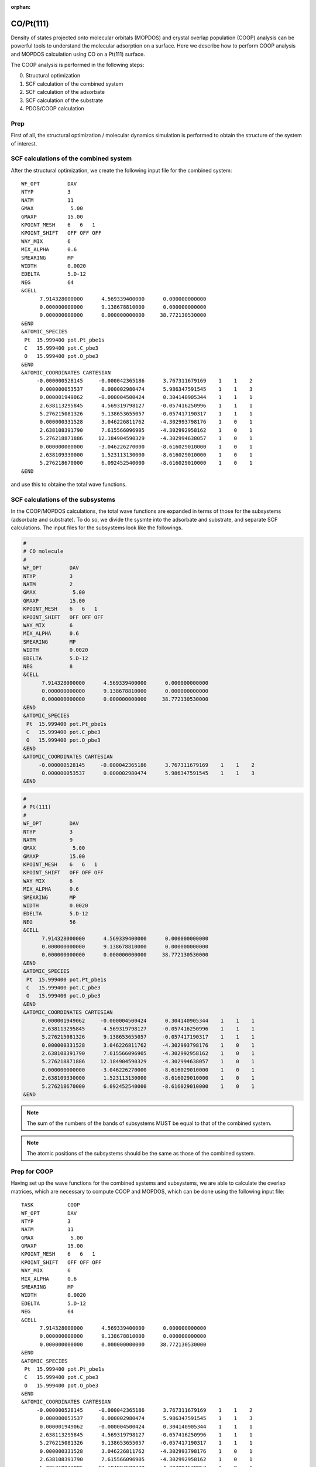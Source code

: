 .. tutorial_pt111-co:

:orphan:

CO/Pt(111)
==========

Density of states projected onto molecular orbitals (MOPDOS) and crystal overlap population (COOP) analysis can be powerful tools to understand the molecular adsorption on a surface.
Here we describe how to perform COOP analysis and MOPDOS calculation using CO on a Pt(111) surface.

The COOP analysis is performed in the following steps:

0. Structural optimization
1. SCF calculation of the combined system
2. SCF calculation of the adsorbate
3. SCF calculation of the substrate
4. PDOS/COOP calculation

Prep
----
First of all, the structural optimization / molecular dynamics simulation is performed to obtain the structure of the system of interest.

SCF calculations of the combined system
---------------------------------------
After the structural optimization, we create the following input file for the combined system::

  WF_OPT         DAV
  NTYP           3
  NATM           11
  GMAX            5.00
  GMAXP          15.00
  KPOINT_MESH    6   6   1
  KPOINT_SHIFT   OFF OFF OFF
  WAY_MIX        6
  MIX_ALPHA      0.6
  SMEARING       MP
  WIDTH          0.0020
  EDELTA         5.D-12
  NEG            64
  &CELL
        7.914328000000      4.569339400000      0.000000000000
        0.000000000000      9.138678810000      0.000000000000
        0.000000000000      0.000000000000     38.772130530000
  &END
  &ATOMIC_SPECIES
   Pt  15.999400 pot.Pt_pbe1s
   C   15.999400 pot.C_pbe3
   O   15.999400 pot.O_pbe3
  &END
  &ATOMIC_COORDINATES CARTESIAN
       -0.000000528145     -0.000042365186      3.767311679169    1    1    2
        0.000000053537      0.000002980474      5.986347591545    1    1    3
        0.000001949062     -0.000004500424      0.304140905344    1    1    1
        2.638113295845      4.569319798127     -0.057416250996    1    1    1
        5.276215081326      9.138653655057     -0.057417190317    1    1    1
        0.000000331528      3.046226811762     -4.302993798176    1    0    1
        2.638108391790      7.615566096905     -4.302992958162    1    0    1
        5.276218871886     12.184904590329     -4.302994638057    1    0    1
        0.000000000000     -3.046226270000     -8.616029010000    1    0    1
        2.638109330000      1.523113130000     -8.616029010000    1    0    1
        5.276218670000      6.092452540000     -8.616029010000    1    0    1
  &END

and use this to obtaine the total wave functions.

SCF calculations of the subsystems
----------------------------------

In the COOP/MOPDOS calculations, the total wave functions are expanded in terms of those for the subsystems (adsorbate and substrate).
To do so, we divide the sysmte into the adsorbate and substrate, and separate SCF calculations.
The input files for the subsystems look like the followings.

.. code:: bash

  #
  # CO molecule 
  #
  WF_OPT         DAV
  NTYP           3
  NATM           2
  GMAX            5.00
  GMAXP          15.00
  KPOINT_MESH    6   6   1
  KPOINT_SHIFT   OFF OFF OFF
  WAY_MIX        6
  MIX_ALPHA      0.6
  SMEARING       MP
  WIDTH          0.0020
  EDELTA         5.D-12
  NEG            8
  &CELL
        7.914328000000      4.569339400000      0.000000000000
        0.000000000000      9.138678810000      0.000000000000
        0.000000000000      0.000000000000     38.772130530000
  &END
  &ATOMIC_SPECIES
   Pt  15.999400 pot.Pt_pbe1s
   C   15.999400 pot.C_pbe3
   O   15.999400 pot.O_pbe3
  &END
  &ATOMIC_COORDINATES CARTESIAN
       -0.000000528145     -0.000042365186      3.767311679169    1    1    2
        0.000000053537      0.000002980474      5.986347591545    1    1    3
  &END

.. code:: bash

  #
  # Pt(111)
  #
  WF_OPT         DAV
  NTYP           3
  NATM           9 
  GMAX            5.00
  GMAXP          15.00
  KPOINT_MESH    6   6   1
  KPOINT_SHIFT   OFF OFF OFF
  WAY_MIX        6
  MIX_ALPHA      0.6
  SMEARING       MP
  WIDTH          0.0020
  EDELTA         5.D-12
  NEG            56
  &CELL
        7.914328000000      4.569339400000      0.000000000000
        0.000000000000      9.138678810000      0.000000000000
        0.000000000000      0.000000000000     38.772130530000
  &END
  &ATOMIC_SPECIES
   Pt  15.999400 pot.Pt_pbe1s
   C   15.999400 pot.C_pbe3
   O   15.999400 pot.O_pbe3
  &END
  &ATOMIC_COORDINATES CARTESIAN
        0.000001949062     -0.000004500424      0.304140905344    1    1    1
        2.638113295845      4.569319798127     -0.057416250996    1    1    1
        5.276215081326      9.138653655057     -0.057417190317    1    1    1
        0.000000331528      3.046226811762     -4.302993798176    1    0    1
        2.638108391790      7.615566096905     -4.302992958162    1    0    1
        5.276218871886     12.184904590329     -4.302994638057    1    0    1
        0.000000000000     -3.046226270000     -8.616029010000    1    0    1
        2.638109330000      1.523113130000     -8.616029010000    1    0    1
        5.276218670000      6.092452540000     -8.616029010000    1    0    1
  &END
  
.. note::
	The sum of the numbers of the bands of subsystems MUST be equal to that of the combined system. 

.. note::
	The atomic positions of the subsystems should be the same as those of the combined system.

Prep for COOP
-------------
Having set up the wave functions for the combined systems and subsystems, we are able to calculate the overlap matrices, which are necessary to compute COOP and MOPDOS, which can be done using the following input file::

  TASK           COOP
  WF_OPT         DAV
  NTYP           3
  NATM           11
  GMAX            5.00
  GMAXP          15.00
  KPOINT_MESH    6   6   1
  KPOINT_SHIFT   OFF OFF OFF
  WAY_MIX        6
  MIX_ALPHA      0.6
  SMEARING       MP
  WIDTH          0.0020
  EDELTA         5.D-12
  NEG            64
  &CELL
        7.914328000000      4.569339400000      0.000000000000
        0.000000000000      9.138678810000      0.000000000000
        0.000000000000      0.000000000000     38.772130530000
  &END
  &ATOMIC_SPECIES
   Pt  15.999400 pot.Pt_pbe1s
   C   15.999400 pot.C_pbe3
   O   15.999400 pot.O_pbe3
  &END
  &ATOMIC_COORDINATES CARTESIAN
       -0.000000528145     -0.000042365186      3.767311679169    1    1    2
        0.000000053537      0.000002980474      5.986347591545    1    1    3
        0.000001949062     -0.000004500424      0.304140905344    1    1    1
        2.638113295845      4.569319798127     -0.057416250996    1    1    1
        5.276215081326      9.138653655057     -0.057417190317    1    1    1
        0.000000331528      3.046226811762     -4.302993798176    1    0    1
        2.638108391790      7.615566096905     -4.302992958162    1    0    1
        5.276218871886     12.184904590329     -4.302994638057    1    0    1
        0.000000000000     -3.046226270000     -8.616029010000    1    0    1
        2.638109330000      1.523113130000     -8.616029010000    1    0    1
        5.276218670000      6.092452540000     -8.616029010000    1    0    1
  &END
  &COOP
   KPDOSMO_MOL_1 8
   KATM_MOL_1    2
   KLMTA_MOL_1   14
   KPDOSMO_SUB   56
   KATM_SUB      9
   KLMTA_SUB     180
   WFN_MOL_1     ./CO/zaj.data
   WFN_SUB       ./Pt111/zaj.data
  &END

We can see the new option ``&COOP...&END``, which control the COOP calculation::

  &COOP
   KPDOSMO_MOL_1 8
   KATM_MOL_1    2
   KLMTA_MOL_1   14
   KPDOSMO_SUB   56
   KATM_SUB      9
   KLMTA_SUB     180
   WFN_MOL_1     ./CO/zaj.data
   WFN_SUB       ./Pt111/zaj.data
  &END

Note in this example, the calculations for the subsystems are performed in the subdirectories ``CO/`` and ``Pt111``.

``KPDOSMO_MOL_1``, ``KATM_MOL_1``, and ``KLMTA_MOL_1`` are the numbers of bands, atoms, and (l,m,tau) components for the adsorbate, respectively, and ``KPDOSMO_SUB``, ``KATM_SUB``, and ``KLMTA_SUB`` are the numbers of bands, atoms, and (l,m,tau) components for the substrate, respectively.
``WFN_MOL_1`` and ``WFN_SUB`` are the wave functions of the adsorbate and substrate, respectively.
By running STATE, we obtain ``coop_sij.data`` and ``coop_bij.data`` and ``eko.data``, which are used in the COOP analysis using the ``coop_analysis`` command.

COOP analysis
-------------
Finally, we are the point where we are able to calculate MOPDOS and COOP using the program ``coop_analysis``.
In addition to the aforementioned files generated by STATE, ``nfcoop.data`` should be prepared.
In the latest version of the STATE, the ``nfcoop.data`` file is automatically generated in the previsou step (if not exist), and is used control the parameters (number of the bands of the subsystems).
The ``nfcoop.data`` looks like::

        1                      : KSPIN
       20                      : KNV3
        8      8      2     14 : NPDOSMO1 KPDOSMO1 KATM1 KLMTA_1
        0      0      0      0 : NPDOSMO2 KPDOSMO2 KATM2 KLMTA_2
       56     56      9    180 : NPDOSMO3 KPDOSMO3 KATM3 KLMTA_3
   -15.00   5.00   0.10   2001 : EMIN EMAX EWIDTH NPDOSE

The first line is for the number of spin components::

        1                      : KSPIN

and the second line, the number of k-points::

       20                      : KNV3

3-5 lines are for the numbers of bands/orbitals to be considered in the COOP analysis (1st column), the number of bands/orbitals used in the calculation of the subsystem, the number of atoms of the subsystem, and the number of the (l, m, tau) components of the subsystem.
The 3rd line is for the adsobate #1, the 4th, the adsorbate #2 (if available, otherwise all the values should be zero), and the 5th line is for the substrate::

        8      8      2     14 : NPDOSMO1 KPDOSMO1 KATM1 KLMTA_1
        0      0      0      0 : NPDOSMO2 KPDOSMO2 KATM2 KLMTA_2
       56     56      9    180 : NPDOSMO3 KPDOSMO3 KATM3 KLMTA_3

In the COOP analysis, ``NPDOSMO?`` can differ from ``KPDOSMO?`` as long as the sum of ``NPDOSMO1``, ``NPDOSMO2`` and ``NPDOSMO3`` is large enough to expand the wave functions of the combined system.

The last line is for the density of states calculation.
The 1st column is for min. energy (in eV) with respect to the Fermi level, 2nd column, max (in eV). energy, smearing width (in eV), and energy mesh::

   -15.00   5.00   0.10   2001 : EMIN EMAX EWIDTH NPDOSE

Here, the unit of energy is eV.

Having prepared ``nfcoop.data``, execute ``coop_analysis``

.. code:: bash

  $ coop_analysis > coop.out

The standard output (now, ``coop.out``) contains PDOS projected onto MO (``PDOS``), PDOS weighted by gross population (``GPOP``), and PDOS weighted by coop (``COOP2``).
They can be found by searching the keywrod ``PDOS``, ``GPOP``, and ``COOP2``, respectively.
For instance, if PDOS is required, one may type

.. code:: bash

  $ grep 'PDOS\:' coop.out | awk -F\: '{print $2}' > pdos.dat

and we obtain ``pdos.data``, which contains the energy and PDOS data.
For COOP::

  $ grep 'COOP2\:' coop.out | awk -F\: '{print $2}' > coop2.dat

The output ``coop2.dat`` may look like::

    -15.0000    0.0000    0.0000    0.0000    0.0000    0.0000    0.0000    0.0000    0.0000
    -14.9900    0.0000    0.0000    0.0000    0.0000    0.0000    0.0000    0.0000    0.0000
    -14.9800    0.0000    0.0000    0.0000    0.0000    0.0000    0.0000    0.0000    0.0000

                                          ....
  
     -0.0100   -0.0016   -0.0011   -0.0028   -0.0006   -0.0113    0.0126    0.0022   -0.0030
      0.0000   -0.0015   -0.0012   -0.0026   -0.0006   -0.0117    0.0122    0.0019   -0.0029
      0.0100   -0.0015   -0.0012   -0.0024   -0.0005   -0.0124    0.0119    0.0018   -0.0028


                                          ....

  
      4.9800   -0.0007   -0.0123   -0.0006   -0.0060   -0.0595   -0.0136   -0.0470    0.0058
      4.9900   -0.0007   -0.0144   -0.0007   -0.0067   -0.0689   -0.0162   -0.0528    0.0069
      5.0000   -0.0007   -0.0166   -0.0008   -0.0074   -0.0791   -0.0188   -0.0582    0.0080
  # INTEGRATED OVERLAP POPULATION
  #   -0.013980   -0.013834   -0.023962   -0.009495    0.121428    0.112076    0.093046   -0.012216

In this example, we consider 8 MOs, and ``pdos.dat`` and ``coop2.dat`` have 9 columns.
The first column is energy with respect to the Fermi level (in eV), and 2nd to 9th columns are COOPs (PDOSs) for 1st to 8th MOs.
By inspecting the molecular orbitals, it is found that 2nd and 5th MOs are 4 sigma and 5 sigma, and 3rd and 4th (6 and 7th) MOs are 1 pi (2 pi) orbitals.
The last 2 lines sho the integrated COOP (PDOS in the case of MOPDOS), but the value depends on the energy mesh and the width to approximate the delta function with the gaussian and the absolute values should be assessed very carefully.

Having assingned the orbitals, we are able to plot and understand the interaction of MOs and substrate states (wave functions).
The MOPDOS may be visualized like:

.. image:: ../img/pdos_co_pt111.png
   :scale: 30%
   :align: center

and COOP can be visualized like:

.. image:: ../img/coop2_co_pt111.png
   :scale: 30%
   :align: center

In density of states weighted by COOP, the postive peaks indicate the bonding interaction of MO with the substrate state, whereas negative peaks, antibonding interaction.
In this example, both positve and negative peaks (states) for the CO 4 sigma state appear in the occupied states (below the Fermi level), implying the Pauli repulsion.
On the other hand, positve (negative) peak for the 5 sigma appeas in the occupied (unoccupied) states.
In such a case the CO 5 sigma state hybridized with the substrate states, suggesting the strong interaction or bond formation with the substrate.
For further understanding, we may want to visualize the MO/wave function densities corresponding to the characteristic peaks in PDOS and COOP.

Further consideration
---------------------
To expand the wave functions of the combined system in terms of the subsystem wave functions, the number of bands considered are arbitrary.
Usually we consider the localized MOs only (both occupied and unoccipied) by inspecting the MOs of adsorbate before the COOP calculation.
We also change the number of the bands considered by chainging ``NPDOSMO1`` (number of MOs) and ``NPDOSMO3`` (number of bands for the substrate) in ``nfcoop.data`` and inspect the calculated PDOS and COOP.


References
----------
- R. Hoffman, Rev. Mod. Phys. **60**, 601 (1988).
- H. Aizawa and S. Tsuneyuki, Surf. Sci. **399**, L364 (1998).
- Y. Hamamoto, S. A. Wella, K. Inagaki, F. Abild-Pedersen, T. Bligaard, I. Hamada, and Y. Morikawa, Phys. Rev. B **102**, 075408 (2020).
